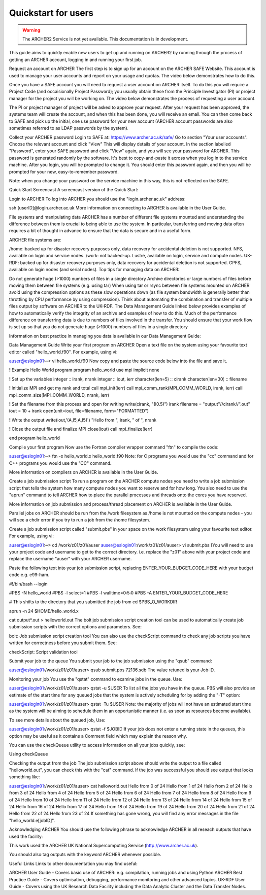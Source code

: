 Quickstart for users
====================

.. warning::

  The ARCHER2 Service is not yet available. This documentation is in
  development.

This guide aims to quickly enable new users to get up and running on 
ARCHER2 by running through the process of getting an ARCHER account,
logging in and running your first job.

Request an account on ARCHER
The first step is to sign up for an account on the ARCHER SAFE Website. This account is used to manage your user accounts and report on your usage and quotas. The video below demonstrates how to do this.


Once you have a SAFE account you will need to request a user account on ARCHER itself. To do this you will require a Project Code (and occaisionally Project Password); you usually obtain these from the Principle Investigator (PI) or project manager for the project you will be working on. The video below demonstrates the process of requesting a user account.


The PI or project manager of project will be asked to approve your request. After your request has been approved, the systems team will create the account, and when this has been done, you will receive an email. You can then come back to SAFE and pick up the initial, one use password for your new account (ARCHER account passwords are also sometimes referred to as LDAP passwords by the system).


Collect your ARCHER password
Login to SAFE at: https://www.archer.ac.uk/safe/
Go to section "Your user accounts".
Choose the relevant account and click "View"
This will display details of your account. In the section labelled "Password", enter your SAFE password and click "View" again, and you will see your password for ARCHER.
This password is generated randomly by the software. It's best to copy-and-paste it across when you log in to the service machine. After you login, you will be prompted to change it. You should enter this password again, and then you will be prompted for your new, easy-to-remember password.

Note: when you change your password on the service machine in this way, this is not reflected on the SAFE.


Quick Start Screencast
A screencast version of the Quick Start:


Login to ARCHER
To log into ARCHER you should use the "login.archer.ac.uk" address:

ssh [userID]@login.archer.ac.uk
More information on connecting to ARCHER is available in the User Guide.


File systems and manipulating data
ARCHER has a number of different file systems mounted and understanding the difference between them is crucial to being able to use the system. In particular, transferring and moving data often requires a bit of thought in advance to ensure that the data is secure and in a useful form.

ARCHER file systems are:

/home: backed up for disaster recovery purposes only, data recovery for accidental deletion is not supported. NFS, available on login and service nodes.
/work: not backed-up. Lustre, available on login, service and compute nodes.
UK-RDF: backed up for disaster recovery purposes only, data recovery for accidental deletion is not supported. GPFS, available on login nodes (and serial nodes).
Top tips for managing data on ARCHER:

Do not generate huge (>1000) numbers of files in a single directory
Archive directories or large numbers of files before moving them between file systems (e.g. using tar)
When using tar or rsync between file systems mounted on ARCHER avoid using the compression options as these slow operations down (as file system bandwidth is generally better than throttling by CPU performance by using compression).
Think about automating the combination and transfer of multiple files output by software on ARCHER to the UK-RDF. The Data Management Guide linked below provides examples of how to automatically verify the integrity of an archive and examples of how to do this.
Much of the performance difference on transferring data is due to numbers of files involved in the transfer. You should ensure that your work flow is set up so that you do not generate huge (>1000) numbers of files in a single directory

Information on best practice in managing you data is available in our Data Management Guide:

Data Management Guide
Write your first program on ARCHER
Open a text file on the system using your favourite text editor called "hello_world.f90". For example, using vi:

auser@eslogin01:~> vi hello_world.f90
Now copy and paste the source code below into the file and save it.

! Example Hello World program
program hello_world
use mpi
implicit none

! Set up the variables
integer :: irank, nrank
integer :: iout, ierr
character(len=5) :: cirank
character(len=30) :: filename

! Initialize MPI and get my rank and total
call mpi_init(ierr)
call mpi_comm_rank(MPI_COMM_WORLD, irank, ierr)
call mpi_comm_size(MPI_COMM_WORLD, nrank, ierr)

! Set the filename from this process and open for writing
write(cirank, "(I0.5)") irank
filename = "output"//cirank//".out"
iout = 10 + irank
open(unit=iout, file=filename, form="FORMATTED")

! Write the output
write(iout,'(A,I5,A,I5)') "Hello from ", irank, " of ", nrank

! Close the output file and finalize MPI
close(iout)
call mpi_finalize(ierr)

end program hello_world

Compile your first program
Now use the Fortran compiler wrapper command "ftn" to compile the code:

auser@eslogin01:~> ftn -o hello_world.x hello_world.f90
Note: for C programs you would use the "cc" command and for C++ programs you would use the "CC" command.

More information on compilers on ARCHER is available in the User Guide.


Create a job submission script
To run a program on the ARCHER compute nodes you need to write a job submission script that tells the system how many compute nodes you want to reserve and for how long. You also need to use the "aprun" command to tell ARCHER how to place the parallel processes and threads onto the cores you have reserved.

More information on job submission and process/thread placement on ARCHER is available in the User Guide.

Parallel jobs on ARCHER should be run from the /work filesystem as /home is not mounted on the compute nodes - you will see a chdir error if you try to run a job from the /home filesystem.

Create a job submission script called "submit.pbs" in your space on the work filesystem using your favourite text editor. For example, using vi:

auser@eslogin01:~> cd /work/z01/z01/auser
auser@eslogin01:/work/z01/z01/auser> vi submit.pbs
(You will need to use your project code and username to get to the correct directory. i.e. replace the "z01" above with your project code and replace the username "auser" with your ARCHER username.

Paste the following text into your job submission script, replacing ENTER_YOUR_BUDGET_CODE_HERE with your budget code e.g. e99-ham.

#!/bin/bash --login

#PBS -N hello_world
#PBS -l select=1
#PBS -l walltime=0:5:0
#PBS -A ENTER_YOUR_BUDGET_CODE_HERE

# This shifts to the directory that you submitted the job from
cd $PBS_O_WORKDIR

aprun -n 24 $HOME/hello_world.x

cat output*.out > helloworld.out
The bolt job submission script creation tool can be used to automatically create job submission scripts with the correct options and parameters. See:

bolt: Job submission script creation tool
You can also use the checkScript command to check any job scripts you have written for correctness before you submit them. See:

checkScript: Script validation tool

Submit your job to the queue
You submit your job to the job submission using the "qsub" command:

auser@eslogin01:/work/z01/z01/auser> qsub submit.pbs
72136.sdb
The value retuned is your Job ID.


Monitoring your job
You use the "qstat" command to examine jobs in the queue. Use:

auser@eslogin01:/work/z01/z01/auser> qstat -u $USER
To list all the jobs you have in the queue. PBS will also provide an estimate of the start time for any queued jobs that the system is actively scheduling for by adding the "-T" option:

auser@eslogin01:/work/z01/z01/auser> qstat -Tu $USER
Note: the majority of jobs will not have an estimated start time as the system will be aiming to schedule them in an opportunistic manner (i.e. as soon as resources become available).

To see more details about the queued job, Use:

auser@eslogin01:/work/z01/z01/auser> qstat -f $JOBID
If your job does not enter a running state in the queues, this option may be useful as it contains a Comment field which may explain the reason why.

You can use the checkQueue utility to access information on all your jobs quickly, see:

Using checkQueue

Checking the output from the job
The job submission script above should write the output to a file called "helloworld.out", you can check this with the "cat" command. If the job was successful you should see output that looks something like:

auser@eslogin01:/work/z01/z01/auser> cat helloworld.out
Hello from     0 of    24
Hello from     1 of    24
Hello from     2 of    24
Hello from     3 of    24
Hello from     4 of    24
Hello from     5 of    24
Hello from     6 of    24
Hello from     7 of    24
Hello from     8 of    24
Hello from     9 of    24
Hello from    10 of    24
Hello from    11 of    24
Hello from    12 of    24
Hello from    13 of    24
Hello from    14 of    24
Hello from    15 of    24
Hello from    16 of    24
Hello from    17 of    24
Hello from    18 of    24
Hello from    19 of    24
Hello from    20 of    24
Hello from    21 of    24
Hello from    22 of    24
Hello from    23 of    24
If something has gone wrong, you will find any error messages in the file "hello_world.e[jobID]".

Acknowledging ARCHER
You should use the following phrase to acknowledge ARCHER in all reseach outputs that have used the facility:

This work used the ARCHER UK National Supercomputing Service (http://www.archer.ac.uk).

You should also tag outputs with the keyword ARCHER whenever possible.

Useful Links
Links to other documentation you may find useful:

ARCHER User Guide - Covers basic use of ARCHER: e.g. compilation, running jobs and using Python
ARCHER Best Practice Guide - Covers optimisation, debugging, performance monitoring and other advanced topics.
UK-RDF User Guide - Covers using the UK Research Data Facility including the Data Analytic Cluster and the Data Transfer Nodes.